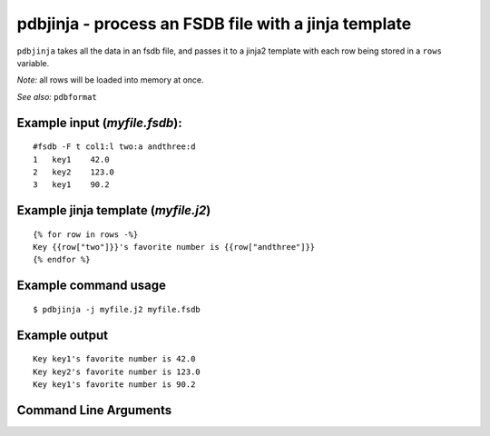 pdbjinja - process an FSDB file with a jinja template
~~~~~~~~~~~~~~~~~~~~~~~~~~~~~~~~~~~~~~~~~~~~~~~~~~~~~

``pdbjinja`` takes all the data in an fsdb file, and passes it to a
jinja2 template with each row being stored in a ``rows`` variable.

*Note:* all rows will be loaded into memory at once.

*See also:* ``pdbformat``

Example input (*myfile.fsdb*):
^^^^^^^^^^^^^^^^^^^^^^^^^^^^^^

::

   #fsdb -F t col1:l two:a andthree:d
   1   key1    42.0
   2   key2    123.0
   3   key1    90.2

Example jinja template (*myfile.j2*)
^^^^^^^^^^^^^^^^^^^^^^^^^^^^^^^^^^^^

::

   {% for row in rows -%}
   Key {{row["two"]}}'s favorite number is {{row["andthree"]}}
   {% endfor %}

Example command usage
^^^^^^^^^^^^^^^^^^^^^

::

   $ pdbjinja -j myfile.j2 myfile.fsdb

Example output
^^^^^^^^^^^^^^

::

   Key key1's favorite number is 42.0
   Key key2's favorite number is 123.0
   Key key1's favorite number is 90.2


Command Line Arguments
^^^^^^^^^^^^^^^^^^^^^^

.. sphinx_argparse_cli::
   :module: pyfsdb.tools.pdbjinja
   :func: parse_args
   :hook:
   :prog: pdbjinja
